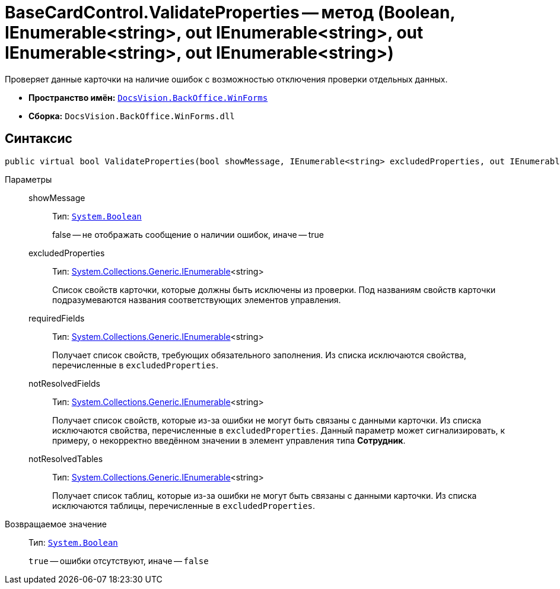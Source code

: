 = BaseCardControl.ValidateProperties -- метод (Boolean, IEnumerable<string>, out IEnumerable<string>, out IEnumerable<string>, out IEnumerable<string>)

Проверяет данные карточки на наличие ошибок с возможностью отключения проверки отдельных данных.

* *Пространство имён:* `xref:api/DocsVision/BackOffice/WinForms/WinForms_NS.adoc[DocsVision.BackOffice.WinForms]`
* *Сборка:* `DocsVision.BackOffice.WinForms.dll`

== Синтаксис

[source,csharp]
----
public virtual bool ValidateProperties(bool showMessage, IEnumerable<string> excludedProperties, out IEnumerable<string> requiredFields, out IEnumerable<string> notResolvedFields, out IEnumerable<string> notResolvedTables)
----

Параметры::
showMessage:::
Тип: `http://msdn.microsoft.com/ru-ru/library/system.boolean.aspx[System.Boolean]`
+
false -- не отображать сообщение о наличии ошибок, иначе -- true
excludedProperties:::
Тип: http://msdn.microsoft.com/ru-ru/library/9eekhta0.aspx[System.Collections.Generic.IEnumerable]<string>
+
Список свойств карточки, которые должны быть исключены из проверки. Под названиям свойств карточки подразумеваются названия соответствующих элементов управления.
requiredFields:::
Тип: http://msdn.microsoft.com/ru-ru/library/9eekhta0.aspx[System.Collections.Generic.IEnumerable]<string>
+
Получает список свойств, требующих обязательного заполнения. Из списка исключаются свойства, перечисленные в `excludedProperties`.
notResolvedFields:::
Тип: http://msdn.microsoft.com/ru-ru/library/9eekhta0.aspx[System.Collections.Generic.IEnumerable]<string>
+
Получает список свойств, которые из-за ошибки не могут быть связаны с данными карточки. Из списка исключаются свойства, перечисленные в `excludedProperties`. Данный параметр может сигнализировать, к примеру, о некорректно введённом значении в элемент управления типа *Сотрудник*.
notResolvedTables:::
Тип: http://msdn.microsoft.com/ru-ru/library/9eekhta0.aspx[System.Collections.Generic.IEnumerable]<string>
+
Получает список таблиц, которые из-за ошибки не могут быть связаны с данными карточки. Из списка исключаются таблицы, перечисленные в `excludedProperties`.

Возвращаемое значение::
Тип: `http://msdn.microsoft.com/ru-ru/library/system.boolean.aspx[System.Boolean]`
+
`true` -- ошибки отсутствуют, иначе -- `false`
